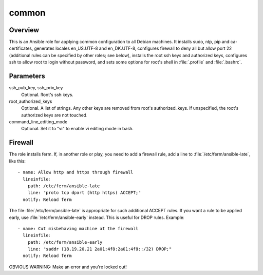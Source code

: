 .. _common:

======
common
======

Overview
========

This is an Ansible role for applying common configuration to all Debian
machines. It installs sudo, ntp, pip and ca-certificates, generates
locales en_US.UTF-8 and en_DK.UTF-8, configures firewall to deny all but
allow port 22 (additional rules can be specified by other roles; see
below), installs the root ssh keys and authorized keys, configures ssh
to allow root to login without password, and sets some options for
root's shell in :file:`.profile` and :file:`.bashrc`.

Parameters
==========

ssh_pub_key, ssh_priv_key
  Optional. Root's ssh keys.

root_authorized_keys
  Optional. A list of strings. Any other keys are removed from root's
  authorized_keys. If unspecified, the root's authorized keys are not
  touched.

command_line_editing_mode
  Optional. Set it to "vi" to enable vi editing mode in bash.

Firewall
========

The role installs ferm. If, in another role or play, you need to add a
firewall rule, add a line to :file:`/etc/ferm/ansible-late`, like this::

    - name: Allow http and https through firewall
      lineinfile:
        path: /etc/ferm/ansible-late
        line: "proto tcp dport (http https) ACCEPT;"
      notify: Reload ferm

The file :file:`/etc/ferm/ansible-late` is appropriate for such
additional ACCEPT rules. If you want a rule to be applied early, use
:file:`/etc/ferm/ansible-early` instead. This is useful for DROP rules.
Example::

    - name: Cut misbehaving machine at the firewall
      lineinfile:
        path: /etc/ferm/ansible-early
        line: "saddr (18.19.20.21 2a01:4f8:2a01:4f8::/32) DROP;"
      notify: Reload ferm

OBVIOUS WARNING: Make an error and you're locked out!
